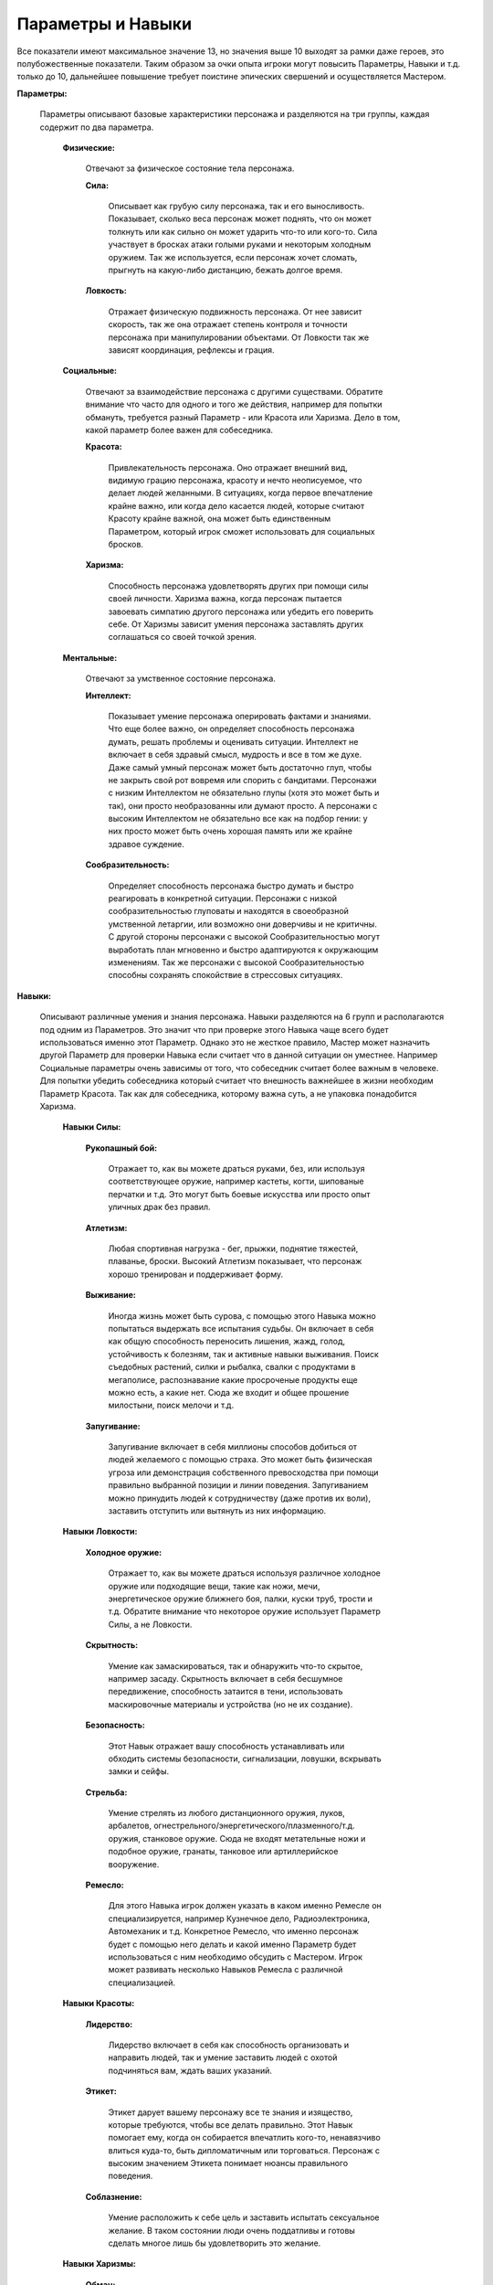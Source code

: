 ==================
Параметры и Навыки
==================

Все показатели имеют максимальное значение 13, но значения выше 10 выходят за рамки даже героев, это полубожественные показатели. Таким образом за очки опыта игроки могут повысить Параметры, Навыки и т.д. только до 10, дальнейшее повышение требует поистине эпических свершений и осуществляется Мастером.

**Параметры:**

  Параметры описывают базовые характеристики персонажа и разделяются на три группы, каждая содержит по два параметра.

    **Физические:**

      Отвечают за физическое состояние тела персонажа.

      **Сила:**

        Описывает как грубую силу персонажа, так и его выносливость. Показывает, сколько веса персонаж может поднять, что он может толкнуть или как сильно он может ударить что-то или кого-то. Сила участвует в бросках атаки голыми руками и некоторым холодным оружием. Так же используется, если персонаж хочет сломать, прыгнуть на какую-либо дистанцию, бежать долгое время.

      **Ловкость:**

        Отражает физическую подвижность персонажа. От нее зависит скорость, так же она отражает степень контроля и точности персонажа при манипулировании объектами. От Ловкости так же зависят координация, рефлексы и грация.

    **Социальные:**

      Отвечают за взаимодействие персонажа с другими существами. Обратите внимание что часто для одного и того же действия, например для попытки обмануть, требуется разный Параметр - или Красота или Харизма. Дело в том, какой параметр более важен для собеседника.

      **Красота:**

        Привлекательность персонажа. Оно отражает внешний вид, видимую грацию персонажа, красоту и нечто неописуемое, что делает людей желанными.
        В ситуациях, когда первое впечатление крайне важно, или когда дело касается людей, которые считают Красоту крайне важной, она может быть единственным Параметром, который игрок сможет использовать для социальных бросков.

      **Харизма:**

       Способность персонажа удовлетворять других при помощи силы своей личности. Харизма важна, когда персонаж пытается завоевать симпатию другого персонажа или убедить его поверить себе. От Харизмы зависит умения персонажа заставлять других соглашаться со своей точкой зрения.

    **Ментальные:**

      Отвечают за умственное состояние персонажа.

      **Интеллект:**

        Показывает умение персонажа оперировать фактами и знаниями. Что еще более важно, он определяет способность персонажа думать, решать проблемы и оценивать ситуации. 
        Интеллект не включает в себя здравый смысл, мудрость и все в том же духе. Даже самый умный персонаж может быть достаточно глуп, чтобы не закрыть свой рот вовремя или спорить с бандитами.
        Персонажи с низким Интеллектом не обязательно глупы (хотя это может быть и так), они просто необразованны или думают просто.
        А персонажи с высоким Интеллектом не обязательно все как на подбор гении: у них просто может быть очень хорошая память или же крайне здравое суждение.

      **Сообразительность:**

        Определяет способность персонажа быстро думать и быстро реагировать в конкретной ситуации. Персонажи с низкой сообразительностью глуповаты и находятся в своеобразной умственной летаргии, или возможно они доверчивы и не критичны.
        С другой стороны персонажи с высокой Сообразительностью могут выработать план мгновенно и быстро адаптируются к окружающим изменениям. Так же персонажи с высокой Сообразительностью способны сохранять спокойствие в стрессовых ситуациях.

**Навыки:**

  Описывают различные умения и знания персонажа. Навыки разделяются на 6 групп и располагаются под одним из Параметров. Это значит что при проверке этого Навыка чаще всего будет использоваться именно этот Параметр.
  Однако это не жесткое правило, Мастер может назначить другой Параметр для проверки Навыка если считает что в данной ситуации он уместнее. Например Социальные параметры очень зависимы от того, что собеседник считает более важным в человеке. Для попытки убедить собеседника который считает что внешность важнейшее в жизни необходим Параметр Красота. Так как для собеседника, которому важна суть, а не упаковка понадобится Харизма.

    **Навыки Силы:**

      **Рукопашный бой:**

        Отражает то, как вы можете драться руками, без, или используя соответствующее оружие, например кастеты, когти, шипованые перчатки и т.д. Это могут быть боевые искусства или просто опыт уличных драк без правил.

      **Атлетизм:**

        Любая спортивная нагрузка - бег, прыжки, поднятие тяжестей, плаванье, броски. Высокий Атлетизм показывает, что персонаж хорошо тренирован и поддерживает форму.

      **Выживание:**

        Иногда жизнь может быть сурова, с помощью этого Навыка можно попытаться выдержать все испытания судьбы. Он включает в себя как общую способность переносить лишения, жажд, голод, устойчивость к болезням, так и активные навыки выживания. Поиск съедобных растений, силки и рыбалка, свалки с продуктами в мегаполисе, распознавание какие просроченые продукты еще можно есть, а какие нет. Сюда же входит и общее прошение милостыни, поиск мелочи и т.д.

      **Запугивание:**

        Запугивание включает в себя миллионы способов добиться от людей желаемого с помощью страха. Это может быть физическая угроза или демонстрация собственного превосходства при помощи правильно выбранной позиции и линии поведения. Запугиванием можно принудить людей к сотрудничеству (даже против их воли), заставить отступить или вытянуть из них информацию.

    **Навыки Ловкости:**

      **Холодное оружие:**

        Отражает то, как вы можете драться используя различное холодное оружие или подходящие вещи, такие как ножи, мечи, энергетическое оружие ближнего боя, палки, куски труб, трости и т.д.
        Обратите внимание что некоторое оружие использует Параметр Силы, а не Ловкости.

      **Скрытность:**

        Умение как замаскироваться, так и обнаружить что-то скрытое, например засаду. Скрытность включает в себя бесшумное передвижение, способность затаится в тени, использовать маскировочные материалы и устройства (но не их создание).

      **Безопасность:**

        Этот Навык отражает вашу способность устанавливать или обходить системы безопасности, сигнализации, ловушки, вскрывать замки и сейфы.

      **Стрельба:**

        Умение стрелять из любого дистанционного оружия, луков, арбалетов, огнестрельного/энергетического/плазменного/т.д. оружия, станковое оружие. Сюда не входят метательные ножи и подобное оружие, гранаты, танковое или артиллерийское вооружение.

      **Ремесло:**

        Для этого Навыка игрок должен указать в каком именно Ремесле он специализируется, например Кузнечное дело, Радиоэлектроника, Автомеханик и т.д. Конкретное Ремесло, что именно персонаж будет с помощью него делать и какой именно Параметр будет использоваться с ним необходимо обсудить с Мастером. Игрок может развивать несколько Навыков Ремесла с различной специализацией.

    **Навыки Красоты:**

      **Лидерство:**

        Лидерство включает в себя как способность организовать и направить людей, так и умение заставить людей с охотой подчиняться вам, ждать ваших указаний.

      **Этикет:**

        Этикет дарует вашему персонажу все те знания и изящество, которые требуются, чтобы все делать правильно. Этот Навык помогает ему, когда он собирается впечатлить кого-то, ненавязчиво влиться куда-то, быть дипломатичным или торговаться. Персонаж с высоким значением Этикета понимает нюансы правильного поведения.

      **Соблазнение:**

        Умение расположить к себе цель и заставить испытать сексуальное желание. В таком состоянии люди очень поддатливы и готовы сделать многое лишь бы удовлетворить это желание.

    **Навыки Харизмы:**

      **Обман:**

        Персонажи, владеющие этим Навыком, знают, как скрывать свои истинные чувства и демонстрировать совершенно противоположные. Они также хорошо видят, когда такой же фокус пытаются проделать с ними. Обман используется, когда надо убедительно солгать, скрыть эмоции и чувства или подловить на этом других.

      **Убеждение:**

        Недостаточно обладать какими то сведениями, необходимо их правильно подать, что бы собеседник согласился в вашей точкой зрения. Возможно следует подать не все факты, умолчать о чем то, а другую часть предложения повторить под немного другим соусом.

      **Приручение:**

        Этот Навык позволяет работать с разнообразными животными, понимать поведения диких животных, приручать их и обучать различным фокусам. Он дает персонажу возможность в определенной мере общаться с животными, или хотя бы понимать, что те хотят, и заставлять их подчиняться приказам.

    **Навыки Интеллекта:**

      **Логика:**

        Способность разгадывать загадки, головоломки, паззлы, замечать недостающие элементы в орнаменте.

      **Первая помощь:**

        Отвечает на диагностику повреждений и несложное лечение. Для диагностики редких болезней, разработки новых лекарств, сложных операций необходима Наука(Медицина).

      **Науки:**

        Для этого Навыка игрок должен указать в какой именно Науке он специализируется, например Лингвистика, Алхимия, Гербализм, Астрофизика, Оккультизм и т.д. Конкретная Наука, что именно персонаж будет знать необходимо обсудить с Мастером. Игрок может развивать несколько Навыков Науки с различной специализацией.

      **Сапер:**

        Почти кто угодно может изготовить взрывчатку, но для того, чтобы заставить ее взрываться вовремя и в нужном месте, требуется определенное умение. Этот Навык связан с изготовлением, установкой и обезвреживанием разного рода взрывных устройств. Сюда также входят знания о том, как правильно разместить взрывчатку, чтобы получить максимальный эффект, где можно приобрести взрывчатые вещества и как их можно изготовить из подручных средств.

    **Навыки Сообразительности:**

      **Политика:**

        Вы знаете все приемы политических игр, знаете правила и основных игроков. Вы знаете, кто обладает властью и как они эту власть получили, знаете их основных конкурентов. Вы понимаете значимость некоторых фактов и то влияние, которое они оказывают на политическую ситуацию.

      **Расследования:**

        Вы умеете искать улики и складывать воедино обрывки свидетельств, разгадывать различные тайны, начиная от расследования преступлений и заканчивая раскрытием секретов и тайных поступков. Расследование помогает находить улики, собирать их в единое целое, проводить розыски и идти по следу.

      **Вождение:**

        Навык Вождения позволяет управлять разнообразными транспортными средствами порой даже в очень тяжелых условиях. Опытные водители знают, как управлять разными машинами, скакать на различных ездовых животных и могут выполнять сложные трюки и опасные маневры. Они знают, как вести преследование и уходить от погони.

      **Знание улиц:**

        У улиц есть своя культура, культура, в которую вам придется вписаться. Этот Навык позволяет персонажам правильно вести себя на улице, собирать информацию, продавать или покупать на черном рынке, использовать разнообразные возможности, которые предлагает улица умелому человеку.

**Особые показатели:**

  **Сила Воли**

    Этот показатель отражает психическую стойкость персонажа к ужасам окружающего мира, способность терпеть боль, сопротивляться попытка навязать чужую волю. Так же Сила Воли используется что бы получить временные бонусы на проверки.
    Есть Сила Воли(Постоянная) и Очки Силы Воли, сокращенно ОСВ. Постоянное значение это лимит, обычно у персонажа не может быть ОСВ больше чем это значение, так же в некоторых проверка учитывается именно Сила Воли(Постоянная).
    Каждый раз когда персонаж отдохнул, он пополняет свои ОСВ до значения Силы Воли(Постоянной). Далее он может тратить ОСВ в любых проверках (по одобрению мастера) для получения *<Бонус(5)>* за 1 ОСВ. Вложить несколько ОСВ в одну проверку нельзя.
    У каждого существа есть как минимум 1 Силы Воли(Постоянной), а значит и 1 ОСВ.
    Максимальное значение Силы Воли(Постоянной) 13.
    Персонаж пополняет ОСВ отдыхом, а так же мастер может вознаграждать игрока ОСВ за отыгрыш.

  **Здоровье**

    У всех игровых персонажей значение Здоровья 52.

